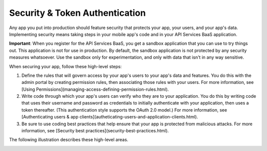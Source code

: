 Security & Token Authentication
-------------------------------
Any app you put into production should feature security that protects your app, your users, and your app's data. Implementing security means taking steps in your mobile app's code and in your API Services BaaS application.

**Important**: When you register for the API Services BaaS, you get a sandbox application that you can use to try things out. This application is not for use in production. By default, the sandbox application is not protected by any security measures whatsoever. Use the sandbox only for experimentation, and only with data that isn't in any way sensitive.

When securing your app, follow these high-level steps:

1. Define the rules that will govern access by your app's users to your app's data and features. You do this with the admin portal by creating permission rules, then associating those rules with your users. For more information, see [Using Permissions](managing-access-defining-permission-rules.html).
2. Write code through which your app's users can verify who they are to your application. You do this by writing code that uses their username and password as credentials to initially authenticate with your application, then uses a token thereafter. (This authentication style supports the OAuth 2.0 model.) For more information, see [Authenticating users & app clients](autheticating-users-and-application-clients.html).
3. Be sure to use coding best practices that help ensure that your app is protected from malicious attacks. For more information, see [Security best practices](security-best-practices.html).

The following illustration describes these high-level areas.

.. image:: images/1.png

